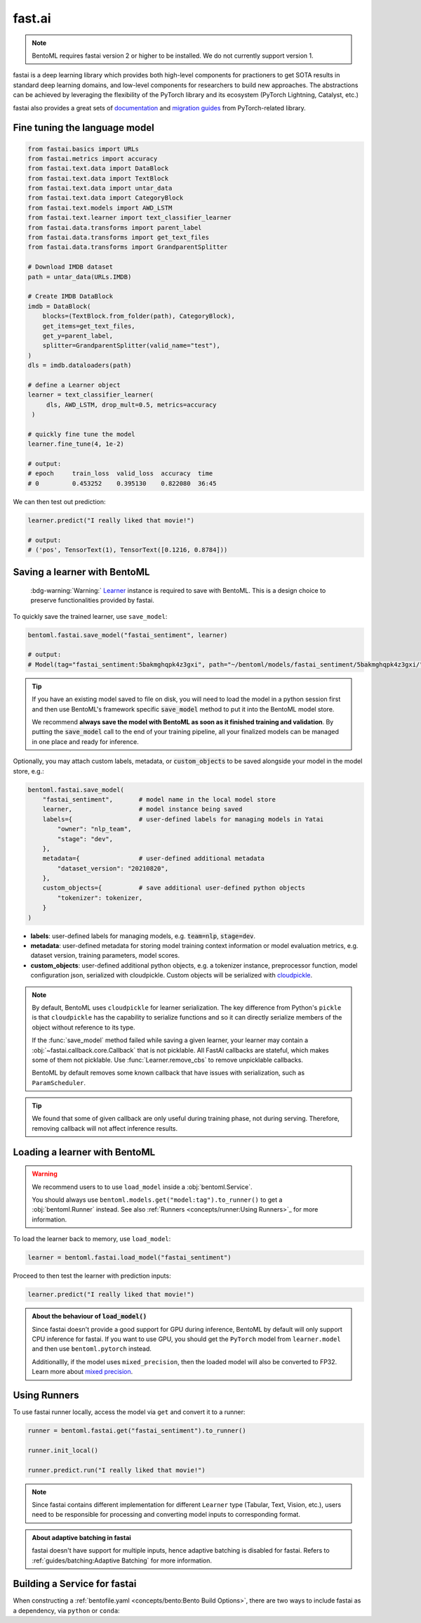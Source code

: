 =======
fast.ai
=======

.. note::

   BentoML requires fastai version 2 or higher to be installed. We do not currently support version 1.

fastai is a deep learning library which provides both high-level components for practioners to get SOTA results in standard deep learning domains, and low-level components
for researchers to build new approaches. The abstractions can be achieved by leveraging the flexibility of the PyTorch library and its ecosystem (PyTorch Lightning, Catalyst, etc.)

fastai also provides a great sets of `documentation <docs.fast.ai>`_ and
`migration guides <https://docs.fast.ai/#Migrating-from-other-libraries>`_ from
PyTorch-related library.


Fine tuning the language model
------------------------------

.. seealso::

   This section is based heavily on `Transfer Learning with text <https://docs.fast.ai/tutorial.text.html#The-ULMFiT-approach>`_ from fastai.

.. code-block:: python

   from fastai.basics import URLs
   from fastai.metrics import accuracy
   from fastai.text.data import DataBlock
   from fastai.text.data import TextBlock
   from fastai.text.data import untar_data
   from fastai.text.data import CategoryBlock
   from fastai.text.models import AWD_LSTM
   from fastai.text.learner import text_classifier_learner
   from fastai.data.transforms import parent_label
   from fastai.data.transforms import get_text_files
   from fastai.data.transforms import GrandparentSplitter

   # Download IMDB dataset
   path = untar_data(URLs.IMDB)

   # Create IMDB DataBlock
   imdb = DataBlock(
       blocks=(TextBlock.from_folder(path), CategoryBlock),
       get_items=get_text_files,
       get_y=parent_label,
       splitter=GrandparentSplitter(valid_name="test"),
   )
   dls = imdb.dataloaders(path)

   # define a Learner object
   learner = text_classifier_learner(
        dls, AWD_LSTM, drop_mult=0.5, metrics=accuracy
    )

   # quickly fine tune the model
   learner.fine_tune(4, 1e-2)

   # output:
   # epoch     train_loss  valid_loss  accuracy  time
   # 0         0.453252    0.395130    0.822080  36:45

We can then test out prediction:

.. code-block:: python

   learner.predict("I really liked that movie!")

   # output:
   # ('pos', TensorText(1), TensorText([0.1216, 0.8784]))


Saving a learner with BentoML
-----------------------------

   :bdg-warning:`Warning:` `Learner <https://docs.fast.ai/learner.html#Learner>`_ instance is required to save with BentoML.
   This is a design choice to preserve functionalities provided by fastai.

.. seealso::

   If you want to use the PyTorch model components of fastai ``Learner``s with BentoML, refer to the :ref:`PyTorch Framework Guide<frameworks/pytorch:PyTorch>`.

   To get the PyTorch model, access it via ``learner.model``:

   .. code-block:: python

      import bentoml

      bentoml.pytorch.save_model("my_pytorch_model", learner.model)

To quickly save the trained learner, use ``save_model``:

.. code-block:: python

   bentoml.fastai.save_model("fastai_sentiment", learner)

   # output:
   # Model(tag="fastai_sentiment:5bakmghqpk4z3gxi", path="~/bentoml/models/fastai_sentiment/5bakmghqpk4z3gxi/")

.. seealso::
   It is also possible to **use pre-trained models** directly with BentoML, without
   saving it to the model store first. Check out the
   :ref:`Custom Runner <concepts/runner:Custom Runner>` example to learn more.

.. tip::

   If you have an existing model saved to file on disk, you will need to load the model
   in a python session first and then use BentoML's framework specific
   :code:`save_model` method to put it into the BentoML model store.

   We recommend **always save the model with BentoML as soon as it finished training and
   validation**. By putting the :code:`save_model` call to the end of your training
   pipeline, all your finalized models can be managed in one place and ready for
   inference.

Optionally, you may attach custom labels, metadata, or :code:`custom_objects` to be
saved alongside your model in the model store, e.g.:

.. code:: python

    bentoml.fastai.save_model(
        "fastai_sentiment",       # model name in the local model store
        learner,                  # model instance being saved
        labels={                  # user-defined labels for managing models in Yatai
            "owner": "nlp_team",
            "stage": "dev",
        },
        metadata={                # user-defined additional metadata
            "dataset_version": "20210820",
        },
        custom_objects={          # save additional user-defined python objects
            "tokenizer": tokenizer,
        }
    )

- **labels**: user-defined labels for managing models, e.g. :code:`team=nlp`, :code:`stage=dev`.
- **metadata**: user-defined metadata for storing model training context information or model evaluation metrics, e.g. dataset version, training parameters, model scores.
- **custom_objects**: user-defined additional python objects, e.g. a tokenizer instance, preprocessor function, model configuration json, serialized with cloudpickle. Custom objects will be serialized with `cloudpickle <https://github.com/cloudpipe/cloudpickle>`_.

.. note::

   By default, BentoML uses ``cloudpickle`` for learner serialization. The key difference from Python's ``pickle`` is that 
   ``cloudpickle`` has the capability to serialize functions and so it can directly serialize members of the object without reference to its type.

   If the :func:`save_model` method failed while saving a given learner, your learner may contain a :obj:`~fastai.callback.core.Callback` that is not picklable.
   All FastAI callbacks are stateful, which makes some of them not picklable. Use :func:`Learner.remove_cbs` to remove unpicklable callbacks.

   BentoML by default removes some known callback that have issues with serialization, such as ``ParamScheduler``. 

.. tip::

   We found that some of given callback are only useful during training phase, not during serving. Therefore, removing callback will not affect inference results.


Loading a learner with BentoML
------------------------------

.. warning::

   We recommend users to to use ``load_model`` inside a :obj:`bentoml.Service`.

   You should always use ``bentoml.models.get("model:tag").to_runner()`` to get
   a :obj:`bentoml.Runner` instead. See also :ref:`Runners <concepts/runner:Using Runners>`_ for more information.


To load the learner back to memory, use ``load_model``:

.. code-block:: python

   learner = bentoml.fastai.load_model("fastai_sentiment")

Proceed to then test the learner with prediction inputs:

.. code-block:: python

   learner.predict("I really liked that movie!")

.. admonition:: About the behaviour of :code:`load_model()`

   Since fastai doesn't provide a good support for GPU during inference, BentoML
   by default will only support CPU inference for fastai. If you want to use
   GPU, you should get the ``PyTorch`` model from ``learner.model`` and then use
   ``bentoml.pytorch`` instead.

   Additionallly, if the model uses ``mixed_precision``, then the loaded model will also be converted to FP32.
   Learn more about `mixed precision <https://docs.fast.ai/callback.fp16.html>`_.


Using Runners
-------------

.. seealso::

   :ref:`Runners' documentation<concepts/runner:Using Runners>` on Runners' concept and its usage.

.. seealso::

   :ref:`Specifying Runner Resources<concepts/runner:Specifying Required Resources>` on providing options for Runners.


To use fastai runner locally, access the model via ``get`` and convert it to
a runner:

.. code-block:: python

   runner = bentoml.fastai.get("fastai_sentiment").to_runner()

   runner.init_local()

   runner.predict.run("I really liked that movie!")

.. note::

   Since fastai contains different implementation for different ``Learner``
   type (Tabular, Text, Vision, etc.), users need to be responsible for
   processing and converting model inputs to corresponding format.

.. admonition:: About adaptive batching in fastai

   fastai doesn't have support for multiple inputs, hence adaptive batching
   is disabled for fastai. Refers to :ref:`guides/batching:Adaptive Batching` for more information.

Building a Service for fastai
-----------------------------

.. seealso::

   :ref:`Building a Service <concepts/service:Service and APIs>` for how to
   create a prediction service with BentoML.

When constructing a :ref:`bentofile.yaml <concepts/bento:Bento Build Options>`,
there are two ways to include fastai as a dependency, via ``python`` or
``conda``:

.. tab-set::

   .. tab-item:: python

      .. code-block:: yaml

         python:
         - fastai

   .. tab-item:: conda

      .. code-block:: yaml

         conda:
           channels:
           - fastchan
           dependencies:
           - fastai
